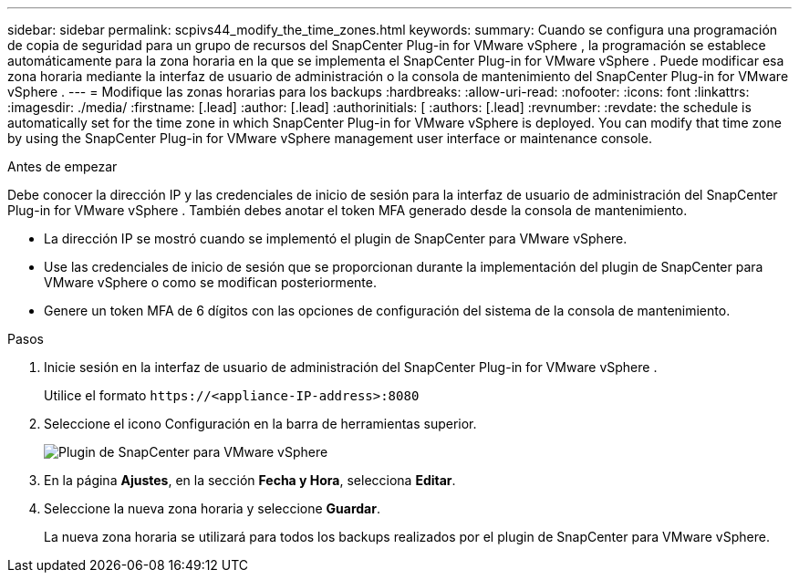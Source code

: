 ---
sidebar: sidebar 
permalink: scpivs44_modify_the_time_zones.html 
keywords:  
summary: Cuando se configura una programación de copia de seguridad para un grupo de recursos del SnapCenter Plug-in for VMware vSphere , la programación se establece automáticamente para la zona horaria en la que se implementa el SnapCenter Plug-in for VMware vSphere .  Puede modificar esa zona horaria mediante la interfaz de usuario de administración o la consola de mantenimiento del SnapCenter Plug-in for VMware vSphere . 
---
= Modifique las zonas horarias para los backups
:hardbreaks:
:allow-uri-read: 
:nofooter: 
:icons: font
:linkattrs: 
:imagesdir: ./media/
:firstname: [.lead]
:author: [.lead]
:authorinitials: [
:authors: [.lead]
:revnumber: 
:revdate: the schedule is automatically set for the time zone in which SnapCenter Plug-in for VMware vSphere is deployed. You can modify that time zone by using the SnapCenter Plug-in for VMware vSphere management user interface or maintenance console.


.Antes de empezar
Debe conocer la dirección IP y las credenciales de inicio de sesión para la interfaz de usuario de administración del SnapCenter Plug-in for VMware vSphere .  También debes anotar el token MFA generado desde la consola de mantenimiento.

* La dirección IP se mostró cuando se implementó el plugin de SnapCenter para VMware vSphere.
* Use las credenciales de inicio de sesión que se proporcionan durante la implementación del plugin de SnapCenter para VMware vSphere o como se modifican posteriormente.
* Genere un token MFA de 6 dígitos con las opciones de configuración del sistema de la consola de mantenimiento.


.Pasos
. Inicie sesión en la interfaz de usuario de administración del SnapCenter Plug-in for VMware vSphere .
+
Utilice el formato `\https://<appliance-IP-address>:8080`

. Seleccione el icono Configuración en la barra de herramientas superior.
+
image:scpivs44_image28.jpg["Plugin de SnapCenter para VMware vSphere"]

. En la página *Ajustes*, en la sección *Fecha y Hora*, selecciona *Editar*.
. Seleccione la nueva zona horaria y seleccione *Guardar*.
+
La nueva zona horaria se utilizará para todos los backups realizados por el plugin de SnapCenter para VMware vSphere.



